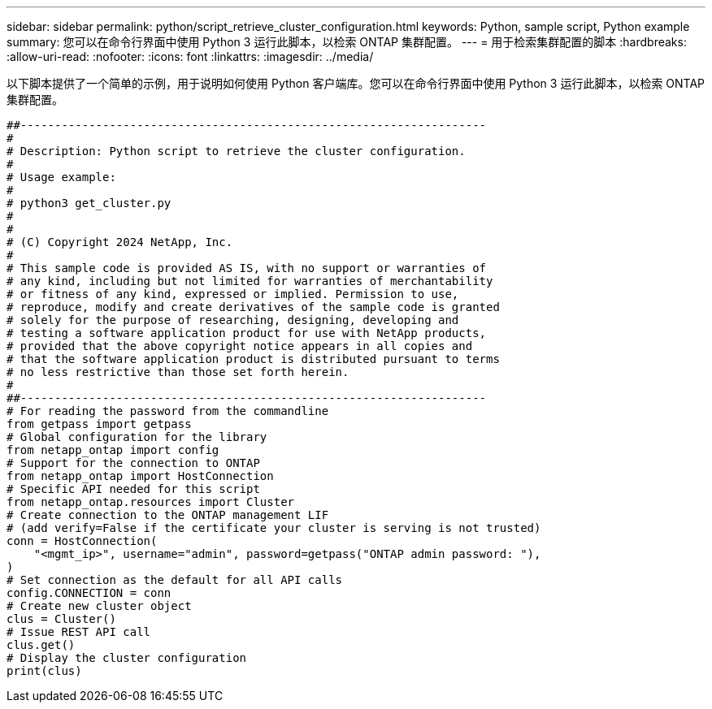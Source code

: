 ---
sidebar: sidebar 
permalink: python/script_retrieve_cluster_configuration.html 
keywords: Python, sample script, Python example 
summary: 您可以在命令行界面中使用 Python 3 运行此脚本，以检索 ONTAP 集群配置。 
---
= 用于检索集群配置的脚本
:hardbreaks:
:allow-uri-read: 
:nofooter: 
:icons: font
:linkattrs: 
:imagesdir: ../media/


[role="lead"]
以下脚本提供了一个简单的示例，用于说明如何使用 Python 客户端库。您可以在命令行界面中使用 Python 3 运行此脚本，以检索 ONTAP 集群配置。

[source, python]
----
##--------------------------------------------------------------------
#
# Description: Python script to retrieve the cluster configuration.
#
# Usage example:
#
# python3 get_cluster.py
#
#
# (C) Copyright 2024 NetApp, Inc.
#
# This sample code is provided AS IS, with no support or warranties of
# any kind, including but not limited for warranties of merchantability
# or fitness of any kind, expressed or implied. Permission to use,
# reproduce, modify and create derivatives of the sample code is granted
# solely for the purpose of researching, designing, developing and
# testing a software application product for use with NetApp products,
# provided that the above copyright notice appears in all copies and
# that the software application product is distributed pursuant to terms
# no less restrictive than those set forth herein.
#
##--------------------------------------------------------------------
# For reading the password from the commandline
from getpass import getpass
# Global configuration for the library
from netapp_ontap import config
# Support for the connection to ONTAP
from netapp_ontap import HostConnection
# Specific API needed for this script
from netapp_ontap.resources import Cluster
# Create connection to the ONTAP management LIF
# (add verify=False if the certificate your cluster is serving is not trusted)
conn = HostConnection(
    "<mgmt_ip>", username="admin", password=getpass("ONTAP admin password: "),
)
# Set connection as the default for all API calls
config.CONNECTION = conn
# Create new cluster object
clus = Cluster()
# Issue REST API call
clus.get()
# Display the cluster configuration
print(clus)
----